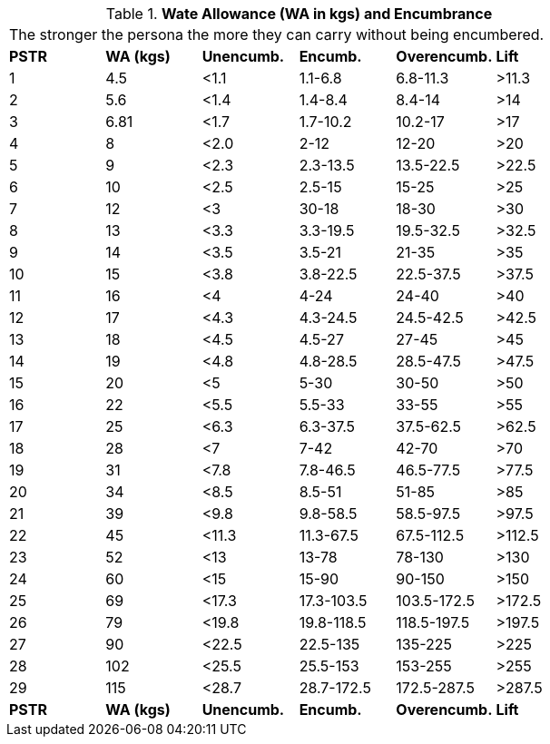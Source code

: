 // Table 18.1 Wate Allowance (WA in kgs)  and Encumbrance
.*Wate Allowance (WA in kgs)  and Encumbrance*
[width="75%",cols="6*^",frame="all", stripes="even"]
|===
6+<|The stronger the persona the more they can carry without being encumbered.
s|PSTR
s|WA (kgs)
s|Unencumb.
s|Encumb.
s|Overencumb.
s|Lift

|1
|4.5
|<1.1
|1.1-6.8
|6.8-11.3
|>11.3

|2
|5.6
|<1.4
|1.4-8.4
|8.4-14
|>14

|3
|6.81
|<1.7
|1.7-10.2
|10.2-17
|>17

|4
|8
|<2.0
|2-12
|12-20
|>20

|5
|9
|<2.3
|2.3-13.5
|13.5-22.5
|>22.5

|6
|10
|<2.5
|2.5-15
|15-25
|>25

|7
|12
|<3
|30-18
|18-30
|>30

|8
|13
|<3.3
|3.3-19.5
|19.5-32.5
|>32.5

|9
|14
|<3.5
|3.5-21
|21-35
|>35

|10
|15
|<3.8
|3.8-22.5
|22.5-37.5
|>37.5

|11
|16
|<4
|4-24
|24-40
|>40

|12
|17
|<4.3
|4.3-24.5
|24.5-42.5
|>42.5

|13
|18
|<4.5
|4.5-27
|27-45
|>45

|14
|19
|<4.8
|4.8-28.5
|28.5-47.5
|>47.5

|15
|20
|<5
|5-30
|30-50
|>50

|16
|22
|<5.5
|5.5-33
|33-55
|>55

|17
|25
|<6.3
|6.3-37.5
|37.5-62.5
|>62.5

|18
|28
|<7
|7-42
|42-70
|>70

|19
|31
|<7.8
|7.8-46.5
|46.5-77.5
|>77.5

|20
|34
|<8.5
|8.5-51
|51-85
|>85

|21
|39
|<9.8
|9.8-58.5
|58.5-97.5
|>97.5

|22
|45
|<11.3
|11.3-67.5
|67.5-112.5
|>112.5

|23
|52
|<13
|13-78
|78-130
|>130

|24
|60
|<15
|15-90
|90-150
|>150

|25
|69
|<17.3
|17.3-103.5
|103.5-172.5
|>172.5

|26
|79
|<19.8
|19.8-118.5
|118.5-197.5
|>197.5

|27
|90
|<22.5
|22.5-135
|135-225
|>225

|28
|102
|<25.5
|25.5-153
|153-255
|>255

|29
|115
|<28.7
|28.7-172.5
|172.5-287.5
|>287.5

s|PSTR
s|WA (kgs)
s|Unencumb.
s|Encumb.
s|Overencumb.
s|Lift


|===
